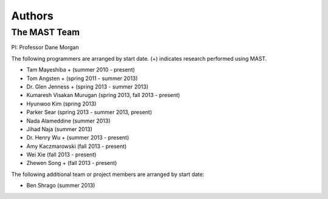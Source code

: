 ###################
Authors
###################
==================
The MAST Team
==================
PI: Professor Dane Morgan

The following programmers are arranged by start date. (+) indicates research performed using MAST.

*  Tam Mayeshiba + (summer 2010 - present)
*  Tom Angsten + (spring 2011 - summer 2013)
*  Dr. Glen Jenness + (spring 2013 - summer 2013)
*  Kumaresh Visakan Murugan (spring 2013, fall 2013 - present)
*  Hyunwoo Kim (spring 2013)
*  Parker Sear (spring 2013 - summer 2013, present)
*  Nada Alameddine (summer 2013)
*  Jihad Naja (summer 2013)
*  Dr. Henry Wu + (summer 2013 - present)
*  Amy Kaczmarowski (fall 2013 - present)
*  Wei Xie (fall 2013 - present)
*  Zhewen Song + (fall 2013 - present)

The following additional team or project members are arranged by start date:

*  Ben Shrago (summer 2013)
